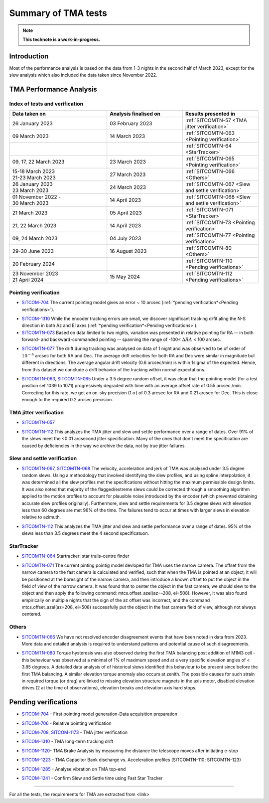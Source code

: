 #########################
Summary of TMA tests
#########################
.. note::

   **This technote is a work-in-progress.**
.. abstract::
   This technote is linked with: https://rubinobs.atlassian.net/browse/SITCOM-1254

   This technote sumamrises the tests (both past and ongoing) verifcation tests carried out with different operation al components of the TMA. With the analysis still in progress we are expected to derive conclusive behaviour of the TMA and populate this technote with summary of each tests, inferences, and proposed next steps.

   This technote also serves as an index to the other tech notes produced on each test or data analysis
   for TMA performace.

Introduction
============

Most of the performance analysis is based on the data from 1-3 nights in the second half of March 2023, except for the slew analysis  which also included the data taken since November 2022.

TMA Performance Analysis
====================================
Index of tests and verification
-----------------------------------

.. list-table::
   :widths: 90 70 70
   :header-rows: 1

   * - Data taken on
     - Analysis finalised on
     - Results presented in
   * -
       | 26 January 2023
     - | 03 February 2023
     - :ref:`SITCOMTN-57 <TMA jitter verification>`

   * -
       | 09 March 2023
     - | 14 March 2023
     - :ref:`SITCOMTN-063 <Pointing verification>`

   * -
     -
     - :ref:`SITCOMTN-64 <StarTracker>`


   * -

       | 09, 17, 22 March 2023
     - | 23 March 2023
     - :ref:`SITCOMTN-065 <Pointing verification>`
   * -

       | 15-18 March 2023
       | 21-23 March 2023
     - | 27 March 2023
     - :ref:`SITCOMTN-066 <Others>`
   * -

       | 26 January 2023
       | 23 March 2023
     - | 24 March 2023
     - :ref:`SITCOMTN-067 <Slew and settle verification>`
   * -

       | 01 November 2022 -
       | 30 March 2023
     - | 14 April 2023
     - :ref:`SITCOMTN-068 <Slew and settle verification>`
   * -
       | 21 March 2023
     - | 05 April 2023
     - :ref:`SITCOMTN-071 <StarTracker>`
   * -
       | 21, 22 March 2023
     - | 14 April 2023
     - :ref:`SITCOMTN-73 <Pointing verification>`

   * -
       | 09, 24 March 2023
     - | 04 July 2023
     - :ref:`SITCOMTN-77 <Pointing verification>`

   * -
       | 29-30 June 2023
     - | 16 August 2023
     - :ref:`SITCOMTN-80 <Others>`

   * -
       | 20 February 2024
     - |
     - :ref:`SITCOMTN-110 <Pending verifications>`

   * -
       | 23 November 2023
       | 21 April 2024
     - | 15 May 2024       
     - :ref:`SITCOMTN-112 <Pending verifications>`


Pointing verification
------------------------
.. _Pointing verification:



* `SITCOM-704`_ The current pointing model gives an error ~ 10 arcsec (:ref:`*pending verification*<Pending verifications>`).

.. _SITCOM-704: https://rubinobs.atlassian.net/browse/SITCOM-704


* `SITCOM-1310`_ While the encoder tracking errors are small, we discover significant tracking drfit aling the N-S direction in both Az and El axes (:ref:`*pending verification*<Pending verifications>`).


* `SITCOMTN-073`_ Based on data limited to two nights, variation was presented in relative pointing for RA -- in both forward- and backward-commanded pointing -- spanning the range of -100< :math:`{\Delta}RA` < 100 arcsec.

.. _SITCOMTN-073: https://sitcomtn-073.lsst.io


* `SITCOMTN-077`_ The drift during tracking was analysed on data of 1 night and was observed to be of order of :math:`10^{-4}`  arcsec for both RA and Dec. The average drift velocities  for both RA and Dec were similar in magnitude but different in directions. The average angular drift velocity (0.6 arcsec/min) is within 1sigma of the expected. Hence, from this dataset we conclude a drift behavior of the tracking within normal expectations.

.. _SITCOMTN-077: https://sitcomtn-077.lsst.io


* `SITCOMTN-063`_, `SITCOMTN-065`_ Under a 3.5 degree random offset, it was clear that the pointing model (for a test position set 1039 to 1071) progressively degraded with time with an average offset rate of 0.55 arcsec /min. Correcting for this rate, we get an on-sky precision (1 :math:`{\sigma}`) of 0.3 arcsec for RA and 0.21 arcsec for Dec. This is close enough to the required 0.2 arcsec precision.

.. _SITCOMTN-063: https://sitcomtn-063.lsst.io
.. _SITCOMTN-065: https://sitcomtn-065.lsst.io



TMA jitter verification
------------------------
.. _TMA jitter verification:

* `SITCOMTN-057`_

.. _SITCOMTN-057: https://sitcomtn-057.lsst.io

* `SITCOMTN-112`_ This analyzes the TMA jitter and slew and settle performance over a range of dates.  Over 91% of the slews meet the <0.01 arcsecond jitter specification.  Many of the ones that don't meet the specification are caused by deficiencies in the way we archive the data, not by true jitter failures.

  .. _SITCOMTN-112: https://sitcomtn-112.lsst.io

Slew and settle verification
----------------------------
.. _Slew and settle verification:


* `SITCOMTN-067`_, `SITCOMTN-068`_ The velocity, acceleration and jerk of TMA was analysed under 3.5 degree random slews. Using a methodology that involved identifying the slew profiles, and using spline interpolation, it was determined all the slew profiles met the specifications without hitting the maximum permissible design limits. It was also noted that majority of the flagged/extreme slews could be corrected through a smoothing algorithm applied to the motion profiles to account for plausible noise introduced by the encoder (which prevented obtaining accurate slew profiles originally). Furthermore,  slew and settle requirements for 3.5 degree slews with elevation less than 60 degrees are met 96% of the time. The failures tend to occur at times with larger slews in elevation relative to azimuth.

.. _SITCOMTN-067: https://sitcomtn-067.lsst.io
.. _SITCOMTN-068: https://sitcomtn-068.lsst.io

* `SITCOMTN-112`_ This analyzes the TMA jitter and slew and settle performance over a range of dates.  95% of the slews less than 3.5 degrees meet the 4 second specificatuon.

  .. _SITCOMTN-112: https://sitcomtn-112.lsst.io
  
StarTracker
------------
.. _StarTracker:

* `SITCOMTN-064`_ Startracker: star trails-centre finder

.. _SITCOMTN-064: https://sitcomtn-064.lsst.io

* `SITCOMTN-071`_ The current pinting pointig model devloped for TMA uses the narrow camera. The offset from the narrow camera to the fast camera is calculated and verified, such that when the TMA is pointed at an object, it will be positioned at the boresight of the narrow camera, and then introduce a known offset to put the object in the field of view of the narrow camera. It was found that to center the object in the fast camera, we should slew to the object and then apply the following command: mtcs.offset_azel(az=-208, el=508). However, it was also found empirically on multiple nights that the sign of the az offset was incorrect, and the command mtcs.offset_azel(az=208, el=508) successfully put the object in the fast camera field of view, although not always centered.

.. _SITCOMTN-071: https://sitcomtn-071.lsst.io


Others
------
.. _Others:

* `SITCOMTN-066`_ We have not resolved encoder disagreement events that have been noted in data from 2023. More data and detailed analysis is required to understand patterns and potential cause of such disagreements.

.. _SITCOMTN-066: https://sitcomtn-066.lsst.io


* `SITCOMTN-080`_ Torque hysteresis was also observed during the first TMA balancing post addition of M1M3 cell - this behaviour was observed at a minimal of 1% of maximum speed and at a very specific elevation angles of < 3.85 degrees. A detailed data analysis of of historical slews identified this behaviour to be present since before the first TMA balancing. A similar elevation torque anomaly also occurs at zenith. The possible causes for such strain in required torque (or drag) are linked to missing elevation structure magnets in the  axis motor, disabled elevation drives (2 at the time of observations), elevation breaks and elevation axis hard stops.

.. _SITCOMTN-080: https://sitcomtn-080.lsst.io

Pending verifications
=============================
.. _Pending verifications:

* `SITCOM-704`_ - First pointing model generation-Data acquisition preparation

.. _SITCOM-704: https://rubinobs.atlassian.net/browse/SITCOM-704

* `SITCOM-706`_ - Relative pointing verification

.. _SITCOM-706: https://rubinobs.atlassian.net/browse/SITCOM-706

* `SITCOM-708`_, `SITCOM-1173`_ - TMA jitter verification

.. _SITCOM-708: https://rubinobs.atlassian.net/browse/SITCOM-708
.. _SITCOM-1173: https://rubinobs.atlassian.net/browse/SITCOM-1173

* `SITCOM-1310`_ - TMA long-term tracking drift

.. _SITCOM-1310: https://rubinobs.atlassian.net/browse/SITCOM-1310

* `SITCOM-1120`_- TMA Brake Analysis by measuring the distance the telescope moves after initiating e-stop

.. _SITCOM-1120: https://rubinobs.atlassian.net/browse/SITCOM-1120

* `SITCOM-1223`_ - TMA Capacitor Bank discharge vs. Acceleration profiles (SITCOMTN-110; SITCOMTN-123)

.. _SITCOM-1223: https://rubinobs.atlassian.net/browse/SITCOM-1223

* `SITCOM-1285`_ - Analyse vibration on TMA top-end

.. _SITCOM-1285: https://rubinobs.atlassian.net/browse/SITCOM-1285

* `SITCOM-1241`_ - Confirm Slew and Settle time using Fast Star Tracker

.. _SITCOM-1241: https://rubinobs.atlassian.net/browse/SITCOM-1241


==================

For all the tests, the requirements for TMA are extracted from <link>
